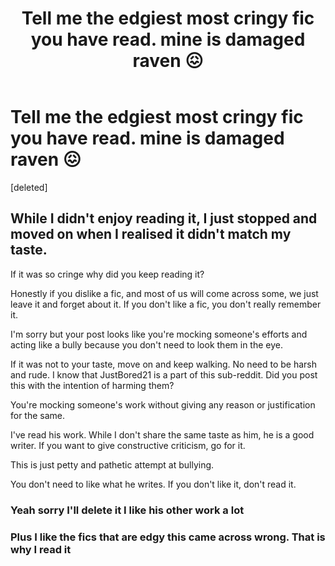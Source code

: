 #+TITLE: Tell me the edgiest most cringy fic you have read. mine is damaged raven 😖

* Tell me the edgiest most cringy fic you have read. mine is damaged raven 😖
:PROPERTIES:
:Score: 0
:DateUnix: 1613095403.0
:DateShort: 2021-Feb-12
:FlairText: Discussion
:END:
[deleted]


** While I didn't enjoy reading it, I just stopped and moved on when I realised it didn't match my taste.

If it was so cringe why did you keep reading it?

Honestly if you dislike a fic, and most of us will come across some, we just leave it and forget about it. If you don't like a fic, you don't really remember it.

I'm sorry but your post looks like you're mocking someone's efforts and acting like a bully because you don't need to look them in the eye.

If it was not to your taste, move on and keep walking. No need to be harsh and rude. I know that JustBored21 is a part of this sub-reddit. Did you post this with the intention of harming them?

You're mocking someone's work without giving any reason or justification for the same.

I've read his work. While I don't share the same taste as him, he is a good writer. If you want to give constructive criticism, go for it.

This is just petty and pathetic attempt at bullying.

You don't need to like what he writes. If you don't like it, don't read it.
:PROPERTIES:
:Author: Snoo-31074
:Score: 3
:DateUnix: 1613097225.0
:DateShort: 2021-Feb-12
:END:

*** Yeah sorry I'll delete it I like his other work a lot
:PROPERTIES:
:Author: Illustrious-Relief-6
:Score: 1
:DateUnix: 1613098241.0
:DateShort: 2021-Feb-12
:END:


*** Plus I like the fics that are edgy this came across wrong. That is why I read it
:PROPERTIES:
:Author: Illustrious-Relief-6
:Score: 1
:DateUnix: 1613098368.0
:DateShort: 2021-Feb-12
:END:
